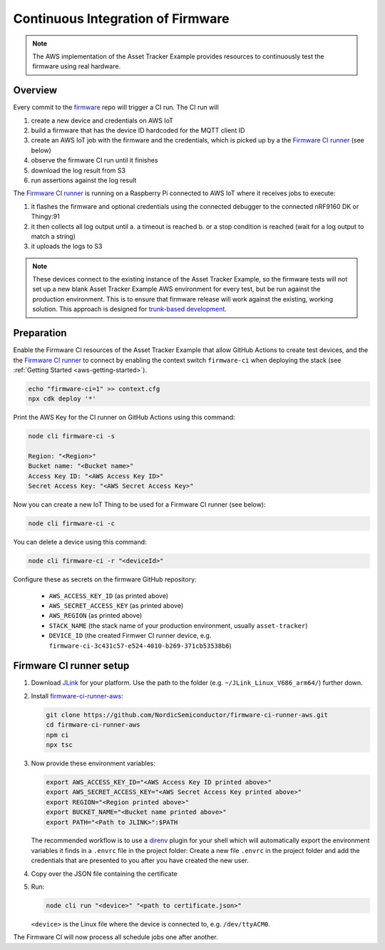 .. _aws-firmware-ci:

Continuous Integration of Firmware
##################################

.. note::

    The AWS implementation of the Asset Tracker Example provides resources to continuously test the firmware using real hardware.

Overview
********

Every commit to the `firmware <https://github.com/NordicSemiconductor/firmware>`_
repo will trigger a CI run.
The CI run will

#.  create a new device and credentials on AWS IoT
#.  build a firmware that has the device ID hardcoded for the MQTT client ID
#.  create an AWS IoT job with the firmware and the credentials, which is picked up by a the `Firmware CI runner`_ (see below)
#.  observe the firmware CI run until it finishes
#.  download the log result from S3
#.  run assertions against the log result

The `Firmware CI runner`_ is running on a Raspberry Pi connected to AWS IoT where it receives jobs to execute:

#.  it flashes the firmware and optional credentials using the connected debugger to the connected nRF9160 DK or Thingy:91
#.  it then collects all log output until
    a.  a timeout is reached
    b.  or a stop condition is reached (wait for a log output to match a string)
#.  it uploads the logs to S3

.. note::

    These devices connect to the existing instance of the Asset Tracker Example, so the firmware tests will not set up a new blank Asset Tracker Example AWS environment for every test, but be run against the production environment. This is to ensure that firmware release will work against the existing, working solution. This approach is designed for `trunk-based development <https://thinkinglabs.io/talks/feature-branching-considered-evil.html>`_.

Preparation
***********

Enable the Firmware CI resources of the Asset Tracker Example that allow GitHub Actions to create test devices, and the the `Firmware CI runner`_ to connect by enabling the context switch ``firmware-ci`` when deploying the stack (see :ref:`Getting Started <aws-getting-started>`).

.. code-block:: bash

    echo "firmware-ci=1" >> context.cfg
    npx cdk deploy '*'

Print the AWS Key for the CI runner on GitHub Actions using this command:

.. code-block:: bash

    node cli firmware-ci -s
    
    Region: "<Region>"
    Bucket name: "<Bucket name>"
    Access Key ID: "<AWS Access Key ID>"
    Secret Access Key: "<AWS Secret Access Key>"

Now you can create a new IoT Thing to be used for a Firmware CI runner (see below):

.. code-block:: bash

    node cli firmware-ci -c

You can delete a device using this command:

.. code-block:: bash

    node cli firmware-ci -r "<deviceId>"

Configure these as secrets on the firmware GitHub repository:

 - ``AWS_ACCESS_KEY_ID`` (as printed above)
 - ``AWS_SECRET_ACCESS_KEY`` (as printed above)
 - ``AWS_REGION`` (as printed above)
 - ``STACK_NAME`` (the stack name of your production environment, usually ``asset-tracker``)
 - ``DEVICE_ID`` (the created Firmwer CI runner device, e.g. ``firmware-ci-3c431c57-e524-4010-b269-371cb53538b6``)

Firmware CI runner setup
************************

#.  Download `JLink <https://www.segger.com/downloads/jlink/>`_ for your platform.
    Use the path to the folder (e.g. ``~/JLink_Linux_V686_arm64/``) further down.

#.  Install `firmware-ci-runner-aws <https://github.com/NordicSemiconductor/firmware-ci-runner-aws.git>`_:

    .. code-block:: bash

        git clone https://github.com/NordicSemiconductor/firmware-ci-runner-aws.git
        cd firmware-ci-runner-aws
        npm ci
        npx tsc

#.  Now provide these environment variables:

    .. code-block:: bash

        export AWS_ACCESS_KEY_ID="<AWS Access Key ID printed above>"
        export AWS_SECRET_ACCESS_KEY="<AWS Secret Access Key printed above>"
        export REGION="<Region printed above>"
        export BUCKET_NAME="<Bucket name printed above>"
        export PATH="<Path to JLINK>":$PATH

    The recommended workflow is to use a `direnv <https://direnv.net/>`_ plugin for your shell which will automatically export the environment variables it finds in a ``.envrc`` file in the project folder:
    Create a new file ``.envrc`` in the project folder and add the credentials that are presented to you after you have created the new user.

#.  Copy over the JSON file containing the certificate

#.  Run:

    .. code-block:: bash

        node cli run "<device>" "<path to certificate.json>"

    ``<device>`` is the Linux file where the device is connected to, e.g. ``/dev/ttyACM0``.

The Firmware CI will now process all schedule jobs one after another.

.. _Firmware CI runner: https://github.com/NordicSemiconductor/firmware-ci-runner-aws